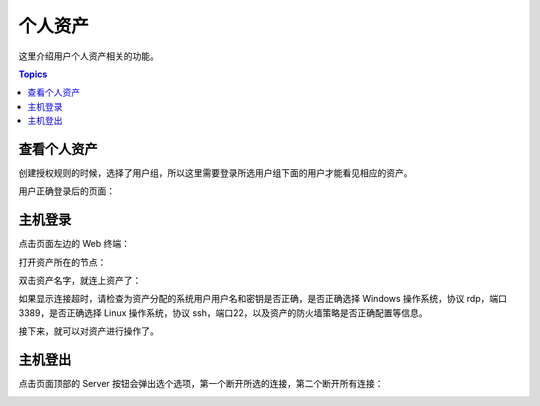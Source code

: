 个人资产
=========

这里介绍用户个人资产相关的功能。

.. contents:: Topics

.. _view_personal_assets:

查看个人资产
````````````

创建授权规则的时候，选择了用户组，所以这里需要登录所选用户组下面的用户才能看见相应的资产。

.. image:: _static/img/jumpserver_user_list.jpg

用户正确登录后的页面：

.. image:: _static/img/user_login_success.jpg

.. _host_login:

主机登录
`````````

点击页面左边的 Web 终端：

.. image:: _static/img/link_web_terminal.jpg

打开资产所在的节点：

.. image:: _static/img/luna_index.jpg

双击资产名字，就连上资产了：

如果显示连接超时，请检查为资产分配的系统用户用户名和密钥是否正确，是否正确选择 Windows 操作系统，协议 rdp，端口3389，是否正确选择 Linux 操作系统，协议 ssh，端口22，以及资产的防火墙策略是否正确配置等信息。

.. image:: _static/img/windows_assert.jpg

接下来，就可以对资产进行操作了。

.. _host_logout:

主机登出
`````````

点击页面顶部的 Server 按钮会弹出选个选项，第一个断开所选的连接，第二个断开所有连接：

.. image:: _static/img/disconnect_assert.jpg